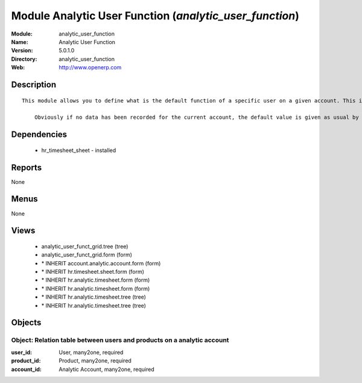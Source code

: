 
Module Analytic User Function (*analytic_user_function*)
========================================================
:Module: analytic_user_function
:Name: Analytic User Function
:Version: 5.0.1.0
:Directory: analytic_user_function
:Web: http://www.openerp.com

Description
-----------

::

  This module allows you to define what is the default function of a specific user on a given account. This is mostly used when a user encode his timesheet: the values are retrieved and the fields are auto-filled... but the possibility to change these values is still available.
  
      Obviously if no data has been recorded for the current account, the default value is given as usual by the employee data so that this module is perfectly compatible with older configurations.

Dependencies
------------

 * hr_timesheet_sheet - installed

Reports
-------

None


Menus
-------


None


Views
-----

 * analytic_user_funct_grid.tree (tree)
 * analytic_user_funct_grid.form (form)
 * \* INHERIT account.analytic.account.form (form)
 * \* INHERIT hr.timesheet.sheet.form (form)
 * \* INHERIT hr.analytic.timesheet.form (form)
 * \* INHERIT hr.analytic.timesheet.form (form)
 * \* INHERIT hr.analytic.timesheet.tree (tree)
 * \* INHERIT hr.analytic.timesheet.tree (tree)


Objects
-------

Object: Relation table between users and products on a analytic account
#######################################################################



:user_id: User, many2one, required





:product_id: Product, many2one, required





:account_id: Analytic Account, many2one, required


